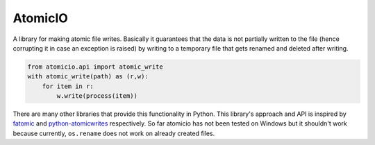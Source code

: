 |logo| AtomicIO
===============

.. image:: https://travis-ci.org/datalib/atomicio.svg?branch=master
    :target: https://travis-ci.org/datalib/atomicio

A library for making atomic file writes. Basically it guarantees
that the data is not partially written to the file (hence corrupting
it in case an exception is raised) by writing to a temporary file
that gets renamed and deleted after writing.

.. code-block:: python

    from atomicio.api import atomic_write
    with atomic_write(path) as (r,w):
        for item in r:
            w.write(process(item))

There are many other libraries that provide this functionality in
Python. This library's approach and API is inspired by `fatomic`_
and `python-atomicwrites`_ respectively. So far atomicio has not
been tested on Windows but it shouldn't work because currently,
``os.rename`` does not work on already created files.


.. _fatomic: https://github.com/abarnert/fatomic
.. _python-atomicwrites: https://github.com/untitaker/python-atomicwrites
.. |logo| image:: https://raw.githubusercontent.com/datalib/atomicio/master/media/logo-small.png
